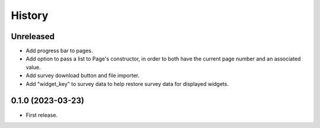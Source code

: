 =======
History
=======

Unreleased
----------

* Add progress bar to pages.
* Add option to pass a list to Page's constructor, in order to both have the current page number and an associated value.
* Add survey download button and file importer.
* Add "widget_key" to survey data to help restore survey data for displayed widgets.

0.1.0 (2023-03-23)
------------------

* First release.
